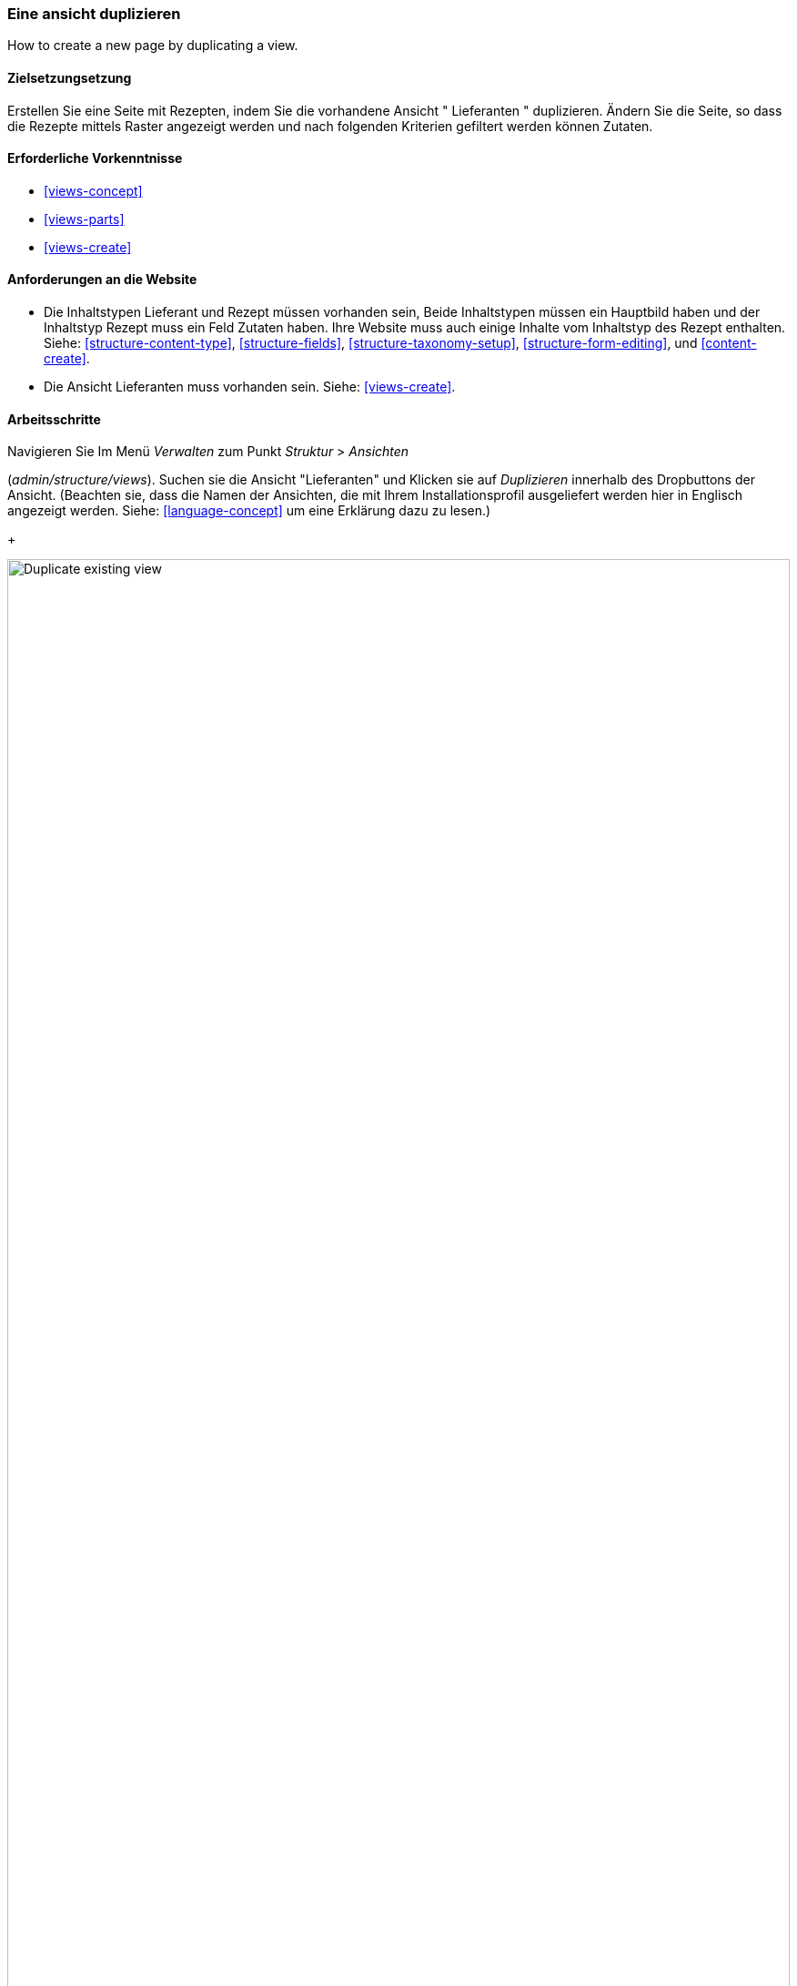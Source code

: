 [[views-duplicate]]

=== Eine ansicht duplizieren

[role="summary"]
How to create a new page by duplicating a view.

(((View,duplicating)))
(((Views module,duplicating a view)))
(((Module,Views)))

==== Zielsetzungsetzung

Erstellen Sie eine Seite mit Rezepten, indem Sie die vorhandene Ansicht " Lieferanten " duplizieren.  Ändern Sie
die Seite, so dass die Rezepte mittels Raster angezeigt werden und nach folgenden Kriterien gefiltert werden können
Zutaten.

==== Erforderliche Vorkenntnisse

* <<views-concept>>
* <<views-parts>>
* <<views-create>>

==== Anforderungen an die Website

* Die Inhaltstypen Lieferant und Rezept müssen vorhanden sein, Beide Inhaltstypen müssen ein Hauptbild haben
und der Inhaltstyp Rezept muss ein Feld Zutaten haben. Ihre Website muss auch einige Inhalte vom Inhaltstyp des Rezept enthalten.
 Siehe: <<structure-content-type>>,
<<structure-fields>>, <<structure-taxonomy-setup>>, <<structure-form-editing>>,
und <<content-create>>.

* Die Ansicht Lieferanten muss vorhanden sein. Siehe: <<views-create>>.

==== Arbeitsschritte

.Navigieren Sie Im Menü _Verwalten_ zum Punkt _Struktur_ > _Ansichten_
(_admin/structure/views_). Suchen sie die Ansicht "Lieferanten" und Klicken sie auf _Duplizieren_ innerhalb des Dropbuttons der Ansicht.
(Beachten sie, dass die Namen der Ansichten, die mit Ihrem  Installationsprofil ausgeliefert werden hier in Englisch angezeigt werden. Siehe: <<language-concept>> um eine Erklärung dazu zu lesen.)
+
--
// Views page (admin/structure/views), with operations dropdown
// for Vendor view open.
image:images/views-duplicate_duplicate.png["Duplicate existing view",width="100%"]
--

. Geben sie dem Duplikat den Namen "Rezepte" und klicken Sie auf _Duplizieren_. Die Seite Ansicht konfigureiren wird angezeigt.

.Um den Titel der Seite in "Rezepte" zu ändern, Klicken Sie auf Lieferanten im Feld
_Titel_. Das  Popup _Titel der Ansicht_
wird geöffnet. Geben Sie "Rezepte" ein und klicken Sie auf _Übernehmen_.
+
--
// View title configuration screen.
image:images/views-duplicate_title.png["Change view title",width="100%"]
--

. Um von einer tabellarischen Ansicht in eine Rasteransicht zu wechseln, klicken Sie im Feld _Format_ auf _Tabelle_.
Das  Popup _Wie soll diese Seite dargestellt werden?_ erscheint.
Klicken sie auf _Raster_ und anschließend auf _Übernehmen_. Das Popup _Seite: Anzeigeoptionen_
erscheint. Lassen Sie die Standardeinstellungen unverändert und klicken Sie auf _Übernehmen_.

. Wenn Sie nur den Titel und die Bildfelder für die Ansicht "Rezepte" beibehalten möchten, klicken Sie auf
_Inhalt: Textkörper_ im Abschnitt _Felder_. Klicken sie auf _Entfernen_ im Popup, dass daraufhin erscheint.

. Um den Filter für den Inhaltstyp so zu ändern, dass der Inhaltstyp "Rezept" verwendet wird,
klicken sie auf _Inhalt: Typ (=Lieferant)_ im Popup _Filterkreterien_.Im Bereich
_Filterkreterien konfigurieren: Inhalt: Typ_, cwählen Sie Rezepte aus und Lieferanten ab. klicken Sie auf
_Übernehmen_.

. Um einen weiteren Filter hinzuzufügen, der den Besuchern der Website angeboten wird, klicken Sie
im Dropdown-Button im Abschnitt _Filterkreterien_ auf _Hinzufügen_. Suchen sie nach dem Wert „Zutaten" und wählen Sie auf
"Zutaten (Feld_Zutaten)". Klicken sie auf _Filterkriterien hinzufügen_.

. Das erscheinende Pop-up bietet zusätzliche Einstellungen zu Vokabularen und Auswahlkriterien
Klicken sie auf _Übernehmen und fortsetzen_. Im nächsten Pop-up können Sie diese
Filter Besuchern zur Verfügung stellen. Füllen Sie die Felder wie unten gezeigt aus und klicken Sie auf _Übernehmen_.
+
[width="100%",frame="topbot",options="header"]
|================================
| Feldname | Erläuterung| Beispielwert
| Diesen Filter für Besucher freigeben, damit sie ihn ändern können | Besuchern erlauben, zu filtern und zu suchen | Geprüft
| Erforderlich | Ob ein Wert angegeben werden muss oder nicht | Nicht angekreuzt
| Etikett | Etikett, das für diesen Filter auf der Ansichtsseite angezeigt wird | Rezepte suchen mit...
|================================
+
--
// Ingredients field exposed filter configuration.
image:images/views-duplicate_expose.png["Expose filter"]
--

. Um die Bezeichnung für das Feld _Pfad_ in "Rezepte" zu ändern, klicken Sie auf "/lieferanten" im Feld _Pfad_
im Abschnitt _Seiteneinstellungen_. Geben Sie im daraufhin erscheinenden Popup
"rezepte" ein und klicken Sie auf _Übernehmen_.
+
Beachten Sie, dass Sie beim Bearbeiten einer Ansicht im Gegensatz zu
anderen Verwaltungsseiten (z. B. beim Bereitstellen einer Pfadangabe zu einem Inhalt), Pfadangaben ohne den anführenden "/" eingeben,

. Um den Titel des Menülinks zu ändern klicken Sie im Abschnitt _Seiteneinstellungen_ > _Menü_ auf "Normal: Lieferanten"
. Ändern Sie in dem erscheinenden Popup-Fenster den Titel in "Rezepte".
und klicken Sie auf _Übernehmen_.

. Damit Sie Ajax verwenden können (siehe: <<glossary-ajax,Ajax entry in the Glossary>>) um das Filtern und seitenweise Anzeigen für die Benutzer schneller zu gestalten
Klicken Sie unter _Erweitert_ > _Zusätzliche_  im Abschnitt Ajax verwenden auf
_Nein_. Wählen Sie im erscheinenden Popup-Fenster _AJAX verwenden_  und
klicken Sie auf _Übernehmen_.

. Klicken Sie auf _Speichern_ tum die Änderungen an der Ansicht zu übernehmen.

. Gehen Sie zurück auf die Startseite und klicken Sie in der Navigation auf Rezepte um die neue Rezeptseite aufzurufen.
+
--
// Completed recipes view output.
image:images/views-duplicate_final.png["Recipes view",width="100%"]
--

==== Vertiefen Sie Ihr Wissen

Der Link zur Ansicht in der Hauptnavigation wird sich wahrscheinlich nicht rechts befinden
Ort. Ändern Sie die Reihenfolge der Menüpunkte in der Hauptnavigation. Siehe:
<<menu-reorder>>.

==== Verwandte Konzepte

* <<planning-structure>>
* <<glossary-ajax, Ajax entry in the Glossary>>

==== Videos

// Video from Drupalize.Me.
video::https://www.youtube-nocookie.com/embed/weWFDgw84_M[title="Duplicating a View"]

//==== Weiterführende Quellen


*Mitwirkende*

Geschrieben und herausgegeben von https://www.drupal.org/u/lolk[Laura Vass] at
https://pronovix.com/[Pronovix],
und https://www.drupal.org/u/jojyja[Jojy Alphonso] bei
http://redcrackle.com[Red Crackle].
